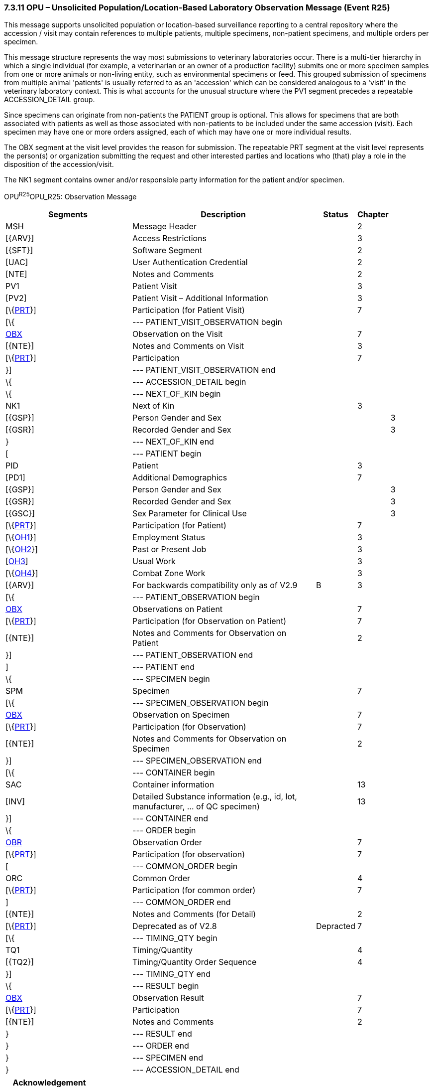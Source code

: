 === 7.3.11 OPU – Unsolicited Population/Location-Based Laboratory Observation Message (Event R25)

This message supports unsolicited population or location-based surveillance reporting to a central repository where the accession / visit may contain references to multiple patients, multiple specimens, non-patient specimens, and multiple orders per specimen.

This message structure represents the way most submissions to veterinary laboratories occur. There is a multi-tier hierarchy in which a single individual (for example, a veterinarian or an owner of a production facility) submits one or more specimen samples from one or more animals or non-living entity, such as environmental specimens or feed. This grouped submission of specimens from multiple animal 'patients' is usually referred to as an 'accession' which can be considered analogous to a 'visit' in the veterinary laboratory context. This is what accounts for the unusual structure where the PV1 segment precedes a repeatable ACCESSION_DETAIL group.

Since specimens can originate from non-patients the PATIENT group is optional. This allows for specimens that are both associated with patients as well as those associated with non-patients to be included under the same accession (visit). Each specimen may have one or more orders assigned, each of which may have one or more individual results.

The OBX segment at the visit level provides the reason for submission. The repeatable PRT segment at the visit level represents the person(s) or organization submitting the request and other interested parties and locations who (that) play a role in the disposition of the accession/visit.

The NK1 segment contains owner and/or responsible party information for the patient and/or specimen.

OPU^R25^OPU_R25: Observation Message

[width="100%",cols="34%,47%,9%,,10%,",options="header",]
|===
|Segments |Description |Status |Chapter | |
|MSH |Message Header | |2 | |
|[\{ARV}] |Access Restrictions | |3 | |
|[\{SFT}] |Software Segment | |2 | |
|[UAC] |User Authentication Credential | |2 | |
|[NTE] |Notes and Comments | |2 | |
|PV1 |Patient Visit | |3 | |
|[PV2] |Patient Visit – Additional Information | |3 | |
|[\{link:#obx-31-action-code-id-00816[PRT]}] |Participation (for Patient Visit) | |7 | |
|[\{ |--- PATIENT_VISIT_OBSERVATION begin | | | |
|link:#obx-observationresult-segment[OBX] |Observation on the Visit | |7 | |
|[\{NTE}] |Notes and Comments on Visit | |3 | |
|[\{link:#obx-31-action-code-id-00816[PRT]}] |Participation | |7 | |
|}] |--- PATIENT_VISIT_OBSERVATION end | | | |
|\{ |--- ACCESSION_DETAIL begin | | | |
|\{ |--- NEXT_OF_KIN begin | | | |
|NK1 |Next of Kin | |3 | |
|[\{GSP}] |Person Gender and Sex | | |3 |
|[\{GSR}] |Recorded Gender and Sex | | |3 |
|} |--- NEXT_OF_KIN end | | | |
|[ |--- PATIENT begin | | | |
|PID |Patient | |3 | |
|[PD1] |Additional Demographics | |7 | |
|[\{GSP}] |Person Gender and Sex | | |3 |
|[\{GSR}] |Recorded Gender and Sex | | |3 |
|[\{GSC}] |Sex Parameter for Clinical Use | | |3 |
|[\{link:#obx-31-action-code-id-00816[PRT]}] |Participation (for Patient) | |7 | |
|[\{link:#OH1[OH1]}] |Employment Status | |3 | |
|[\{link:#OH2[OH2]}] |Past or Present Job | |3 | |
|[link:#OH3[OH3]] |Usual Work | |3 | |
|[\{link:#OH4[OH4]}] |Combat Zone Work | |3 | |
|[\{ARV}] |For backwards compatibility only as of V2.9 |B |3 | |
|[\{ |--- PATIENT_OBSERVATION begin | | | |
|link:#OBX[OBX] |Observations on Patient | |7 | |
|[\{link:#obx-31-action-code-id-00816[PRT]}] |Participation (for Observation on Patient) | |7 | |
|[\{NTE}] |Notes and Comments for Observation on Patient | |2 | |
|}] |--- PATIENT_OBSERVATION end | | | |
|] |--- PATIENT end | | | |
|\{ |--- SPECIMEN begin | | | |
|SPM |Specimen | |7 | |
|[\{ |--- SPECIMEN_OBSERVATION begin | | | |
|link:#obx-observationresult-segment[OBX] |Observation on Specimen | |7 | |
|[\{link:#obx-31-action-code-id-00816[PRT]}] |Participation (for Observation) | |7 | |
|[\{NTE}] |Notes and Comments for Observation on Specimen | |2 | |
|}] |--- SPECIMEN_OBSERVATION end | | | |
|[\{ |--- CONTAINER begin | | | |
|SAC |Container information | |13 | |
|[INV] |Detailed Substance information (e.g., id, lot, manufacturer, ... of QC specimen) | |13 | |
|}] |--- CONTAINER end | | | |
|\{ |--- ORDER begin | | | |
|link:#OBR[OBR] |Observation Order | |7 | |
|[\{link:#obx-31-action-code-id-00816[PRT]}] |Participation (for observation) | |7 | |
|[ |--- COMMON_ORDER begin | | | |
|ORC |Common Order | |4 | |
|[\{link:#obx-31-action-code-id-00816[PRT]}] |Participation (for common order) | |7 | |
|] |--- COMMON_ORDER end | | | |
|[\{NTE}] |Notes and Comments (for Detail) | |2 | |
|[\{link:#obx-31-action-code-id-00816[PRT]}] |Deprecated as of V2.8 |Depracted |7 | |
|[\{ |--- TIMING_QTY begin | | | |
|TQ1 |Timing/Quantity | |4 | |
|[\{TQ2}] |Timing/Quantity Order Sequence | |4 | |
|}] |--- TIMING_QTY end | | | |
|\{ |--- RESULT begin | | | |
|link:#OBX[OBX] |Observation Result | |7 | |
|[\{link:#obx-31-action-code-id-00816[PRT]}] |Participation | |7 | |
|[\{NTE}] |Notes and Comments | |2 | |
|} |--- RESULT end | | | |
|} |--- ORDER end | | | |
|} |--- SPECIMEN end | | | |
|} |--- ACCESSION_DETAIL end | | | |
|===

[width="100%",cols="21%,24%,16%,17%,22%",options="header",]
|===
|Acknowledgement Choreography | | | |
|OPU^R25^OPU_R25 | | | |
|Field name |Field Value: Original mode |Field value: Enhanced mode | |
|MSH-15 |Blank |NE |NE |AL, SU, ER
|MSH-16 |Blank |NE |AL, SU, ER |AL, SU, ER
|Immediate Ack |- |- |- |ACK^R25^ACK
|Application Ack |ACK^R25^ACK |- |ACK^R25^ACK |ACK^R25^ACK
|===

